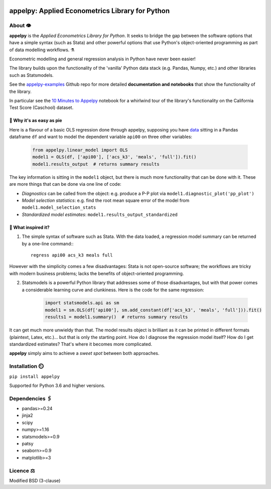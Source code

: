 .. image:: https://badge.fury.io/py/appelpy.svg
    :target: https://badge.fury.io/py/appelpy/

.. image:: https://img.shields.io/pypi/pyversions/appelpy.svg
    :target: https://pypi.org/project/appelpy/

.. image:: https://img.shields.io/badge/License-BSD%203--Clause-blue.svg
    :target: https://github.com/mfarragher/appelpy/blob/master/LICENSE.txt

.. image:: https://pepy.tech/badge/appelpy
    :target: https://pepy.tech/project/appelpy/

.. image:: https://codecov.io/gh/mfarragher/appelpy/branch/master/graph/badge.svg
    :target: https://codecov.io/gh/mfarragher/appelpy

===================================================
appelpy: Applied Econometrics Library for Python
===================================================

*********
About 👁️
*********
**appelpy** is the *Applied Econometrics Library for Python*.  It seeks to bridge the gap between the software options that have a simple syntax (such as Stata) and other powerful options that use Python's object-oriented programming as part of data modelling workflows.  ⚗️

Econometric modelling and general regression analysis in Python have never been easier!

The library builds upon the functionality of the 'vanilla' Python data stack (e.g. Pandas, Numpy, etc.) and other libraries such as Statsmodels.

See the `appelpy-examples <https://github.com/mfarragher/appelpy-examples>`_ Github repo for more detailed **documentation and notebooks** that show the functionality of the library.

In particular see the `10 Minutes to Appelpy <https://github.com/mfarragher/appelpy-examples/blob/master/00_ten-minutes-to-appelpy.ipynb>`_ notebook for a whirlwind tour of the library's functionality on the California Test Score (Caschool) dataset.

🥧 Why it's as easy as pie
==========================
Here is a flavour of a basic OLS regression done through appelpy, supposing you have `data <https://econpapers.repec.org/paper/bocbocins/caschool.htm>`_ sitting in a Pandas dataframe ``df`` and want to model the dependent variable ``api00`` on three other variables:

    .. code-block:: python

        from appelpy.linear_model import OLS
        model1 = OLS(df, ['api00'], ['acs_k3', 'meals', 'full']).fit()
        model1.results_output  # returns summary results

The key information is sitting in the ``model1`` object, but there is much more functionality that can be done with it.  These are more things that can be done via one line of code:

* *Diagnostics* can be called from the object: e.g. produce a P-P plot via ``model1.diagnostic_plot('pp_plot')``
* *Model selection statistics*: e.g. find the root mean square error of the model from ``model1.model_selection_stats``
* *Standardized model estimates*: ``model1.results_output_standardized``


🍏 What inspired it?
====================
1) The simple syntax of software such as Stata.  With the data loaded, a regression model summary can be returned by a one-line command:::

        regress api00 acs_k3 meals full

However with the simplicity comes a few disadvantages: Stata is not open-source software; the workflows are tricky with modern business problems; lacks the benefits of object-oriented programming.

2) Statsmodels is a powerful Python library that addresses some of those disadvantages, but with that power comes a considerable learning curve and clunkiness.  Here is the code for the same regression:

    .. code-block:: python

        import statsmodels.api as sm
        model1 = sm.OLS(df['api00'], sm.add_constant(df['acs_k3', 'meals', 'full'])).fit()
        results1 = model1.summary()  # returns summary results

It can get much more unwieldy than that.  The model results object is brilliant as it can be printed in different formats (plaintext, Latex, etc.)... but that is only the starting point.  How do I diagnose the regression model itself?  How do I get standardized estimates?  That's where it becomes more complicated.

**appelpy** simply aims to achieve a *sweet spot* between both approaches.

*****************
Installation ⏲️
*****************
``pip install appelpy``

Supported for Python 3.6 and higher versions.

******************
Dependencies 🖇️
******************
- pandas>=0.24
- jinja2
- scipy
- numpy>=1.16
- statsmodels>=0.9
- patsy
- seaborn>=0.9
- matplotlib>=3


*************
Licence ⚖️
*************
Modified BSD (3-clause)
